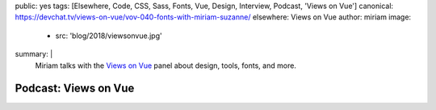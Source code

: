 public: yes
tags: [Elsewhere, Code, CSS, Sass, Fonts, Vue, Design, Interview, Podcast, 'Views on Vue']
canonical: https://devchat.tv/views-on-vue/vov-040-fonts-with-miriam-suzanne/
elsewhere: Views on Vue
author: miriam
image:
  - src: 'blog/2018/viewsonvue.jpg'
summary: |
  Miriam talks with the `Views on Vue`_ panel
  about design, tools, fonts, and more.

  .. _Views on Vue: https://devchat.tv/views-on-vue/


Podcast: Views on Vue
=====================

.. callmacro:: content.macros.j2#audio
  :src: 'https://media.devchat.tv/viewsonvue/VoV_040_Fonts%20with%20Miriam_Suzanne.mp3'
  :link: 'https://devchat.tv/views-on-vue/vov-040-fonts-with-miriam-suzanne/'

  Miriam on VoV #040

